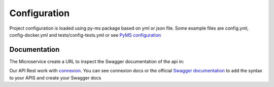 Configuration
=============

Project configuration is loaded using py-ms package based on yml or json file.
Some example files are config.yml, config-docker.yml and tests/config-tests.yml or see `PyMS configuration <https://py-ms.readthedocs.io/en/latest/configuration/>`_

Documentation
-------------
The Microservice create a URL to inspect the Swagger documentation of the api in:

.. code-block:: bash
    localhost:5000/[APPLICATION_ROOT]/ui/

Our API Rest work with `connexion <http://connexion.readthedocs.io>`_. You can see connexion docs or the official
`Swagger documentation <https://swagger.io/specification/>`_ to add the syntax to your APIS and create your Swagger docs
